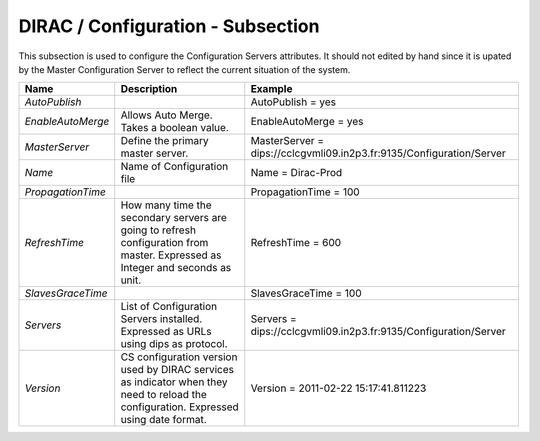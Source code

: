 DIRAC / Configuration - Subsection
==================================

This subsection is used to configure the Configuration Servers attributes. It should not edited by hand since it is upated by the Master Configuration Server to reflect the current situation of the system.

+-------------------+----------------------------------------------------+----------------------------------------------------------------------+
| **Name**          | **Description**                                    | **Example**                                                          |
+-------------------+----------------------------------------------------+----------------------------------------------------------------------+
| *AutoPublish*     |                                                    | AutoPublish = yes                                                    |
+-------------------+----------------------------------------------------+----------------------------------------------------------------------+
| *EnableAutoMerge* | Allows Auto Merge. Takes a boolean value.          | EnableAutoMerge = yes                                                |
+-------------------+----------------------------------------------------+----------------------------------------------------------------------+
| *MasterServer*    | Define the primary master server.                  | MasterServer = dips://cclcgvmli09.in2p3.fr:9135/Configuration/Server |
+-------------------+----------------------------------------------------+----------------------------------------------------------------------+
| *Name*            | Name of Configuration file                         | Name = Dirac-Prod                                                    |
+-------------------+----------------------------------------------------+----------------------------------------------------------------------+
| *PropagationTime* |                                                    | PropagationTime = 100                                                |
+-------------------+----------------------------------------------------+----------------------------------------------------------------------+
| *RefreshTime*     | How many time the secondary servers are going to   | RefreshTime = 600                                                    |
|                   | refresh configuration from master.                 |                                                                      |
|                   | Expressed as Integer and seconds as unit.          |                                                                      |
+-------------------+----------------------------------------------------+----------------------------------------------------------------------+
| *SlavesGraceTime* |                                                    | SlavesGraceTime = 100                                                |
+-------------------+----------------------------------------------------+----------------------------------------------------------------------+
| *Servers*         | List of Configuration Servers installed. Expressed | Servers = dips://cclcgvmli09.in2p3.fr:9135/Configuration/Server      |
|                   | as URLs using dips as protocol.                    |                                                                      |
+-------------------+----------------------------------------------------+----------------------------------------------------------------------+
| *Version*         | CS configuration version used by DIRAC services    | Version = 2011-02-22 15:17:41.811223                                 |
|                   | as indicator when they need to reload the          |                                                                      |
|                   | configuration. Expressed using date format.        |                                                                      |
+-------------------+----------------------------------------------------+----------------------------------------------------------------------+


